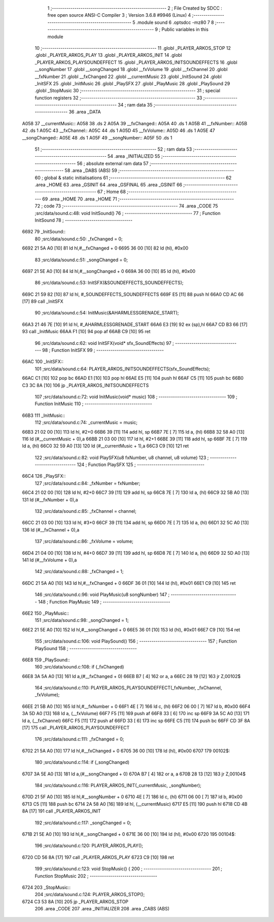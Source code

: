                               1 ;--------------------------------------------------------
                              2 ; File Created by SDCC : free open source ANSI-C Compiler
                              3 ; Version 3.6.8 #9946 (Linux)
                              4 ;--------------------------------------------------------
                              5 	.module sound
                              6 	.optsdcc -mz80
                              7 	
                              8 ;--------------------------------------------------------
                              9 ; Public variables in this module
                             10 ;--------------------------------------------------------
                             11 	.globl _PLAYER_ARKOS_STOP
                             12 	.globl _PLAYER_ARKOS_PLAY
                             13 	.globl _PLAYER_ARKOS_INIT
                             14 	.globl _PLAYER_ARKOS_PLAYSOUNDEFFECT
                             15 	.globl _PLAYER_ARKOS_INITSOUNDEFFECTS
                             16 	.globl __songNumber
                             17 	.globl __songChanged
                             18 	.globl __fxVolume
                             19 	.globl __fxChannel
                             20 	.globl __fxNumber
                             21 	.globl __fxChanged
                             22 	.globl __currentMusic
                             23 	.globl _InitSound
                             24 	.globl _InitSFX
                             25 	.globl _InitMusic
                             26 	.globl _PlaySFX
                             27 	.globl _PlayMusic
                             28 	.globl _PlaySound
                             29 	.globl _StopMusic
                             30 ;--------------------------------------------------------
                             31 ; special function registers
                             32 ;--------------------------------------------------------
                             33 ;--------------------------------------------------------
                             34 ; ram data
                             35 ;--------------------------------------------------------
                             36 	.area _DATA
   A058                      37 __currentMusic::
   A058                      38 	.ds 2
   A05A                      39 __fxChanged::
   A05A                      40 	.ds 1
   A05B                      41 __fxNumber::
   A05B                      42 	.ds 1
   A05C                      43 __fxChannel::
   A05C                      44 	.ds 1
   A05D                      45 __fxVolume::
   A05D                      46 	.ds 1
   A05E                      47 __songChanged::
   A05E                      48 	.ds 1
   A05F                      49 __songNumber::
   A05F                      50 	.ds 1
                             51 ;--------------------------------------------------------
                             52 ; ram data
                             53 ;--------------------------------------------------------
                             54 	.area _INITIALIZED
                             55 ;--------------------------------------------------------
                             56 ; absolute external ram data
                             57 ;--------------------------------------------------------
                             58 	.area _DABS (ABS)
                             59 ;--------------------------------------------------------
                             60 ; global & static initialisations
                             61 ;--------------------------------------------------------
                             62 	.area _HOME
                             63 	.area _GSINIT
                             64 	.area _GSFINAL
                             65 	.area _GSINIT
                             66 ;--------------------------------------------------------
                             67 ; Home
                             68 ;--------------------------------------------------------
                             69 	.area _HOME
                             70 	.area _HOME
                             71 ;--------------------------------------------------------
                             72 ; code
                             73 ;--------------------------------------------------------
                             74 	.area _CODE
                             75 ;src/data/sound.c:48: void InitSound()
                             76 ;	---------------------------------
                             77 ; Function InitSound
                             78 ; ---------------------------------
   6692                      79 _InitSound::
                             80 ;src/data/sound.c:50: _fxChanged = 0;
   6692 21 5A A0      [10]   81 	ld	hl,#__fxChanged + 0
   6695 36 00         [10]   82 	ld	(hl), #0x00
                             83 ;src/data/sound.c:51: _songChanged = 0;
   6697 21 5E A0      [10]   84 	ld	hl,#__songChanged + 0
   669A 36 00         [10]   85 	ld	(hl), #0x00
                             86 ;src/data/sound.c:53: InitSFX(&SOUNDEFFECTS_SOUNDEFFECTS);
   669C 21 59 82      [10]   87 	ld	hl, #_SOUNDEFFECTS_SOUNDEFFECTS
   669F E5            [11]   88 	push	hl
   66A0 CD AC 66      [17]   89 	call	_InitSFX
                             90 ;src/data/sound.c:54: InitMusic(&AHARMLESSGRENADE_START);
   66A3 21 46 7E      [10]   91 	ld	hl, #_AHARMLESSGRENADE_START
   66A6 E3            [19]   92 	ex	(sp),hl
   66A7 CD B3 66      [17]   93 	call	_InitMusic
   66AA F1            [10]   94 	pop	af
   66AB C9            [10]   95 	ret
                             96 ;src/data/sound.c:62: void InitSFX(void* sfx_SoundEffects)
                             97 ;	---------------------------------
                             98 ; Function InitSFX
                             99 ; ---------------------------------
   66AC                     100 _InitSFX::
                            101 ;src/data/sound.c:64: PLAYER_ARKOS_INITSOUNDEFFECTS(sfx_SoundEffects);
   66AC C1            [10]  102 	pop	bc
   66AD E1            [10]  103 	pop	hl
   66AE E5            [11]  104 	push	hl
   66AF C5            [11]  105 	push	bc
   66B0 C3 3C 8A      [10]  106 	jp  _PLAYER_ARKOS_INITSOUNDEFFECTS
                            107 ;src/data/sound.c:72: void InitMusic(void* music)
                            108 ;	---------------------------------
                            109 ; Function InitMusic
                            110 ; ---------------------------------
   66B3                     111 _InitMusic::
                            112 ;src/data/sound.c:74: _currentMusic = music;
   66B3 21 02 00      [10]  113 	ld	hl, #2+0
   66B6 39            [11]  114 	add	hl, sp
   66B7 7E            [ 7]  115 	ld	a, (hl)
   66B8 32 58 A0      [13]  116 	ld	(#__currentMusic + 0),a
   66BB 21 03 00      [10]  117 	ld	hl, #2+1
   66BE 39            [11]  118 	add	hl, sp
   66BF 7E            [ 7]  119 	ld	a, (hl)
   66C0 32 59 A0      [13]  120 	ld	(#__currentMusic + 1),a
   66C3 C9            [10]  121 	ret
                            122 ;src/data/sound.c:82: void PlaySFX(u8 fxNumber, u8 channel, u8 volume)
                            123 ;	---------------------------------
                            124 ; Function PlaySFX
                            125 ; ---------------------------------
   66C4                     126 _PlaySFX::
                            127 ;src/data/sound.c:84: _fxNumber = fxNumber;
   66C4 21 02 00      [10]  128 	ld	hl, #2+0
   66C7 39            [11]  129 	add	hl, sp
   66C8 7E            [ 7]  130 	ld	a, (hl)
   66C9 32 5B A0      [13]  131 	ld	(#__fxNumber + 0),a
                            132 ;src/data/sound.c:85: _fxChannel = channel;
   66CC 21 03 00      [10]  133 	ld	hl, #3+0
   66CF 39            [11]  134 	add	hl, sp
   66D0 7E            [ 7]  135 	ld	a, (hl)
   66D1 32 5C A0      [13]  136 	ld	(#__fxChannel + 0),a
                            137 ;src/data/sound.c:86: _fxVolume = volume;
   66D4 21 04 00      [10]  138 	ld	hl, #4+0
   66D7 39            [11]  139 	add	hl, sp
   66D8 7E            [ 7]  140 	ld	a, (hl)
   66D9 32 5D A0      [13]  141 	ld	(#__fxVolume + 0),a
                            142 ;src/data/sound.c:88: _fxChanged = 1;
   66DC 21 5A A0      [10]  143 	ld	hl,#__fxChanged + 0
   66DF 36 01         [10]  144 	ld	(hl), #0x01
   66E1 C9            [10]  145 	ret
                            146 ;src/data/sound.c:96: void PlayMusic(u8 songNumber)
                            147 ;	---------------------------------
                            148 ; Function PlayMusic
                            149 ; ---------------------------------
   66E2                     150 _PlayMusic::
                            151 ;src/data/sound.c:98: _songChanged = 1;
   66E2 21 5E A0      [10]  152 	ld	hl,#__songChanged + 0
   66E5 36 01         [10]  153 	ld	(hl), #0x01
   66E7 C9            [10]  154 	ret
                            155 ;src/data/sound.c:106: void PlaySound()
                            156 ;	---------------------------------
                            157 ; Function PlaySound
                            158 ; ---------------------------------
   66E8                     159 _PlaySound::
                            160 ;src/data/sound.c:108: if (_fxChanged)
   66E8 3A 5A A0      [13]  161 	ld	a,(#__fxChanged + 0)
   66EB B7            [ 4]  162 	or	a, a
   66EC 28 19         [12]  163 	jr	Z,00102$
                            164 ;src/data/sound.c:110: PLAYER_ARKOS_PLAYSOUNDEFFECT(_fxNumber, _fxChannel, _fxVolume);
   66EE 21 5B A0      [10]  165 	ld	hl,#__fxNumber + 0
   66F1 4E            [ 7]  166 	ld	c, (hl)
   66F2 06 00         [ 7]  167 	ld	b, #0x00
   66F4 3A 5D A0      [13]  168 	ld	a, (__fxVolume)
   66F7 F5            [11]  169 	push	af
   66F8 33            [ 6]  170 	inc	sp
   66F9 3A 5C A0      [13]  171 	ld	a, (__fxChannel)
   66FC F5            [11]  172 	push	af
   66FD 33            [ 6]  173 	inc	sp
   66FE C5            [11]  174 	push	bc
   66FF CD 3F 8A      [17]  175 	call	_PLAYER_ARKOS_PLAYSOUNDEFFECT
                            176 ;src/data/sound.c:111: _fxChanged = 0;
   6702 21 5A A0      [10]  177 	ld	hl,#__fxChanged + 0
   6705 36 00         [10]  178 	ld	(hl), #0x00
   6707                     179 00102$:
                            180 ;src/data/sound.c:114: if (_songChanged)
   6707 3A 5E A0      [13]  181 	ld	a,(#__songChanged + 0)
   670A B7            [ 4]  182 	or	a, a
   670B 28 13         [12]  183 	jr	Z,00104$
                            184 ;src/data/sound.c:116: PLAYER_ARKOS_INIT(_currentMusic, _songNumber);
   670D 21 5F A0      [10]  185 	ld	hl,#__songNumber + 0
   6710 4E            [ 7]  186 	ld	c, (hl)
   6711 06 00         [ 7]  187 	ld	b, #0x00
   6713 C5            [11]  188 	push	bc
   6714 2A 58 A0      [16]  189 	ld	hl, (__currentMusic)
   6717 E5            [11]  190 	push	hl
   6718 CD 4B 8A      [17]  191 	call	_PLAYER_ARKOS_INIT
                            192 ;src/data/sound.c:117: _songChanged = 0;
   671B 21 5E A0      [10]  193 	ld	hl,#__songChanged + 0
   671E 36 00         [10]  194 	ld	(hl), #0x00
   6720                     195 00104$:
                            196 ;src/data/sound.c:120: PLAYER_ARKOS_PLAY();
   6720 CD 56 8A      [17]  197 	call	_PLAYER_ARKOS_PLAY
   6723 C9            [10]  198 	ret
                            199 ;src/data/sound.c:123: void StopMusic() {
                            200 ;	---------------------------------
                            201 ; Function StopMusic
                            202 ; ---------------------------------
   6724                     203 _StopMusic::
                            204 ;src/data/sound.c:124: PLAYER_ARKOS_STOP();
   6724 C3 53 8A      [10]  205 	jp  _PLAYER_ARKOS_STOP
                            206 	.area _CODE
                            207 	.area _INITIALIZER
                            208 	.area _CABS (ABS)
